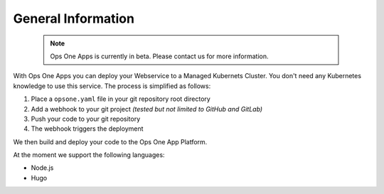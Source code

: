 *******************
General Information
*******************

 .. note::
    Ops One Apps is currently in beta. Please contact us for more information.

With Ops One Apps you can deploy your Webservice to a Managed Kubernets Cluster.
You don't need any Kubernetes knowledge to use this service.
The process is simplified as follows:

1. Place a ``opsone.yaml`` file in your git repository root directory
2. Add a webhook to your git project *(tested but not limited to GitHub and GitLab)*
3. Push your code to your git repository
4. The webhook triggers the deployment

We then build and deploy your code to the Ops One App Platform.

At the moment we support the following languages:

* Node.js
* Hugo